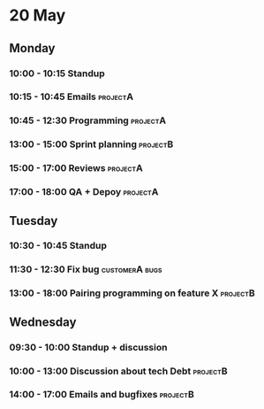 * 20 May
** Monday
*** 10:00 - 10:15 Standup
*** 10:15 - 10:45 Emails                                                   :projectA:
*** 10:45 - 12:30 Programming                                              :projectA:
*** 13:00 - 15:00 Sprint planning                                          :projectB:
*** 15:00 - 17:00 Reviews                                                  :projectA:
*** 17:00 - 18:00 QA + Depoy                                               :projectA:
** Tuesday
*** 10:30 - 10:45 Standup
*** 11:30 - 12:30 Fix bug                                                  :customerA:bugs:
*** 13:00 - 18:00 Pairing programming on feature X                         :projectB:
** Wednesday
*** 09:30 - 10:00 Standup + discussion
*** 10:00 - 13:00 Discussion about tech Debt                               :projectB:
*** 14:00 - 17:00 Emails and bugfixes                                      :projectB:
